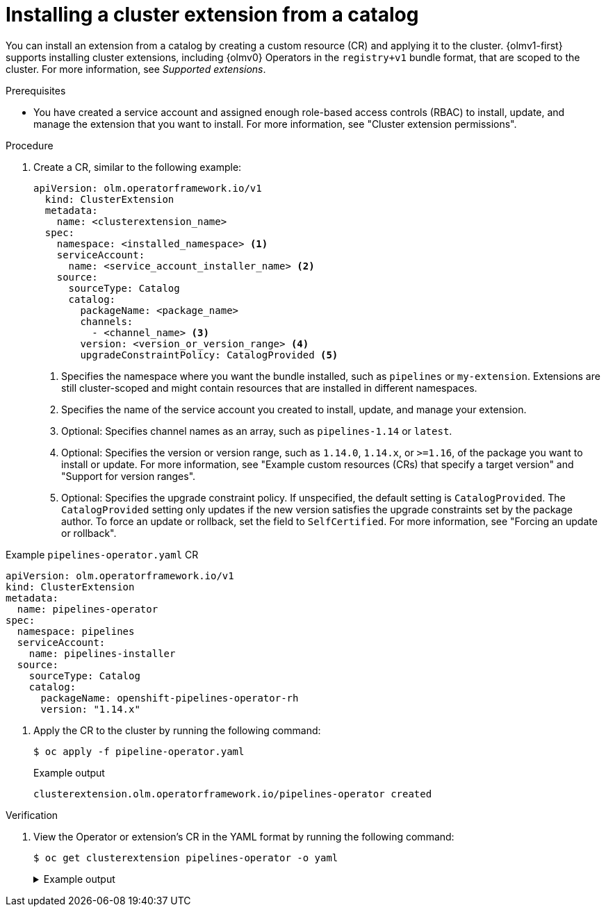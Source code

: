 // Module included in the following assemblies:
//
// * operators/olm_v1/olmv1-installing-an-operator-from-a-catalog.adoc

:_mod-docs-content-type: PROCEDURE

[id="olmv1-installing-an-operator_{context}"]
= Installing a cluster extension from a catalog

You can install an extension from a catalog by creating a custom resource (CR) and applying it to the cluster. {olmv1-first} supports installing cluster extensions, including {olmv0} Operators in the `registry+v1` bundle format, that are scoped to the cluster. For more information, see _Supported extensions_.

.Prerequisites

* You have created a service account and assigned enough role-based access controls (RBAC) to install, update, and manage the extension that you want to install. For more information, see "Cluster extension permissions".

.Procedure

. Create a CR, similar to the following example:
+
[source,yaml]
----
apiVersion: olm.operatorframework.io/v1
  kind: ClusterExtension
  metadata:
    name: <clusterextension_name>
  spec:
    namespace: <installed_namespace> <1>
    serviceAccount:
      name: <service_account_installer_name> <2>
    source:
      sourceType: Catalog
      catalog:
        packageName: <package_name>
        channels:
          - <channel_name> <3>
        version: <version_or_version_range> <4>
        upgradeConstraintPolicy: CatalogProvided <5>
----
<1> Specifies the namespace where you want the bundle installed, such as `pipelines` or `my-extension`. Extensions are still cluster-scoped and might contain resources that are installed in different namespaces.
<2> Specifies the name of the service account you created to install, update, and manage your extension.
<3> Optional: Specifies channel names as an array, such as `pipelines-1.14` or `latest`.
<4> Optional: Specifies the version or version range, such as `1.14.0`, `1.14.x`, or `>=1.16`, of the package you want to install or update. For more information, see "Example custom resources (CRs) that specify a target version" and "Support for version ranges".
<5> Optional: Specifies the upgrade constraint policy. If unspecified, the default setting is `CatalogProvided`. The `CatalogProvided` setting only updates if the new version satisfies the upgrade constraints set by the package author. To force an update or rollback, set the field to `SelfCertified`. For more information, see "Forcing an update or rollback".

.Example `pipelines-operator.yaml` CR
[source,yaml]
----
apiVersion: olm.operatorframework.io/v1
kind: ClusterExtension
metadata:
  name: pipelines-operator
spec:
  namespace: pipelines
  serviceAccount:
    name: pipelines-installer
  source:
    sourceType: Catalog
    catalog:
      packageName: openshift-pipelines-operator-rh
      version: "1.14.x"
----


. Apply the CR to the cluster by running the following command:
+
[source,terminal]
----
$ oc apply -f pipeline-operator.yaml
----
+
.Example output
[source,text]
----
clusterextension.olm.operatorframework.io/pipelines-operator created
----

.Verification

. View the Operator or extension's CR in the YAML format by running the following command:
+
[source,terminal]
----
$ oc get clusterextension pipelines-operator -o yaml
----
+
.Example output
[%collapsible]
====
[source,text]
----
apiVersion: v1
items:
- apiVersion: olm.operatorframework.io/v1
  kind: ClusterExtension
  metadata:
    annotations:
      kubectl.kubernetes.io/last-applied-configuration: |
        {"apiVersion":"olm.operatorframework.io/v1","kind":"ClusterExtension","metadata":{"annotations":{},"name":"pipes"},"spec":{"namespace":"pipelines","serviceAccount":{"name":"pipelines-installer"},"source":{"catalog":{"packageName":"openshift-pipelines-operator-rh","version":"1.14.x"},"sourceType":"Catalog"}}}
    creationTimestamp: "2025-02-18T21:48:13Z"
    finalizers:
    - olm.operatorframework.io/cleanup-unpack-cache
    - olm.operatorframework.io/cleanup-contentmanager-cache
    generation: 1
    name: pipelines-operator
    resourceVersion: "72725"
    uid: e18b13fb-a96d-436f-be75-a9a0f2b07993
  spec:
    namespace: pipelines
    serviceAccount:
      name: pipelines-installer
    source:
      catalog:
        packageName: openshift-pipelines-operator-rh
        upgradeConstraintPolicy: CatalogProvided
        version: 1.14.x
      sourceType: Catalog
  status:
    conditions:
    - lastTransitionTime: "2025-02-18T21:48:13Z"
      message: ""
      observedGeneration: 1
      reason: Deprecated
      status: "False"
      type: Deprecated
    - lastTransitionTime: "2025-02-18T21:48:13Z"
      message: ""
      observedGeneration: 1
      reason: Deprecated
      status: "False"
      type: PackageDeprecated
    - lastTransitionTime: "2025-02-18T21:48:13Z"
      message: ""
      observedGeneration: 1
      reason: Deprecated
      status: "False"
      type: ChannelDeprecated
    - lastTransitionTime: "2025-02-18T21:48:13Z"
      message: ""
      observedGeneration: 1
      reason: Deprecated
      status: "False"
      type: BundleDeprecated
    - lastTransitionTime: "2025-02-18T21:48:16Z"
      message: Installed bundle registry.redhat.io/openshift-pipelines/pipelines-operator-bundle@sha256:f7b19ce26be742c4aaa458d37bc5ad373b5b29b20aaa7d308349687d3cbd8838
        successfully
      observedGeneration: 1
      reason: Succeeded
      status: "True"
      type: Installed
    - lastTransitionTime: "2025-02-18T21:48:16Z"
      message: desired state reached
      observedGeneration: 1
      reason: Succeeded
      status: "True"
      type: Progressing
    install:
      bundle:
        name: openshift-pipelines-operator-rh.v1.14.5
        version: 1.14.5
kind: List
metadata:
  resourceVersion: ""
----
where:

`spec.channel`:: Displays the channel defined in the CR of the extension.
`spec.version`:: Displays the version or version range defined in the CR of the extension.
`status.conditions`:: Displays information about the status and health of the extension.
`type: Deprecated`:: Displays whether one or more of following are deprecated:
+
--
`type: PackageDeprecated`:: Displays whether the resolved package is deprecated.
`type: ChannelDeprecated`:: Displays whether the resolved channel is deprecated.
`type: BundleDeprecated`:: Displays whether the resolved bundle is deprecated.
--
+
The value of `False` in the `status` field indicates that the `reason: Deprecated` condition is not deprecated. The value of `True` in the `status` field indicates that the `reason: Deprecated` condition is deprecated.
`installedBundle.name`:: Displays the name of the bundle installed.
`installedBundle.version`:: Displays the version of the bundle installed.
====
